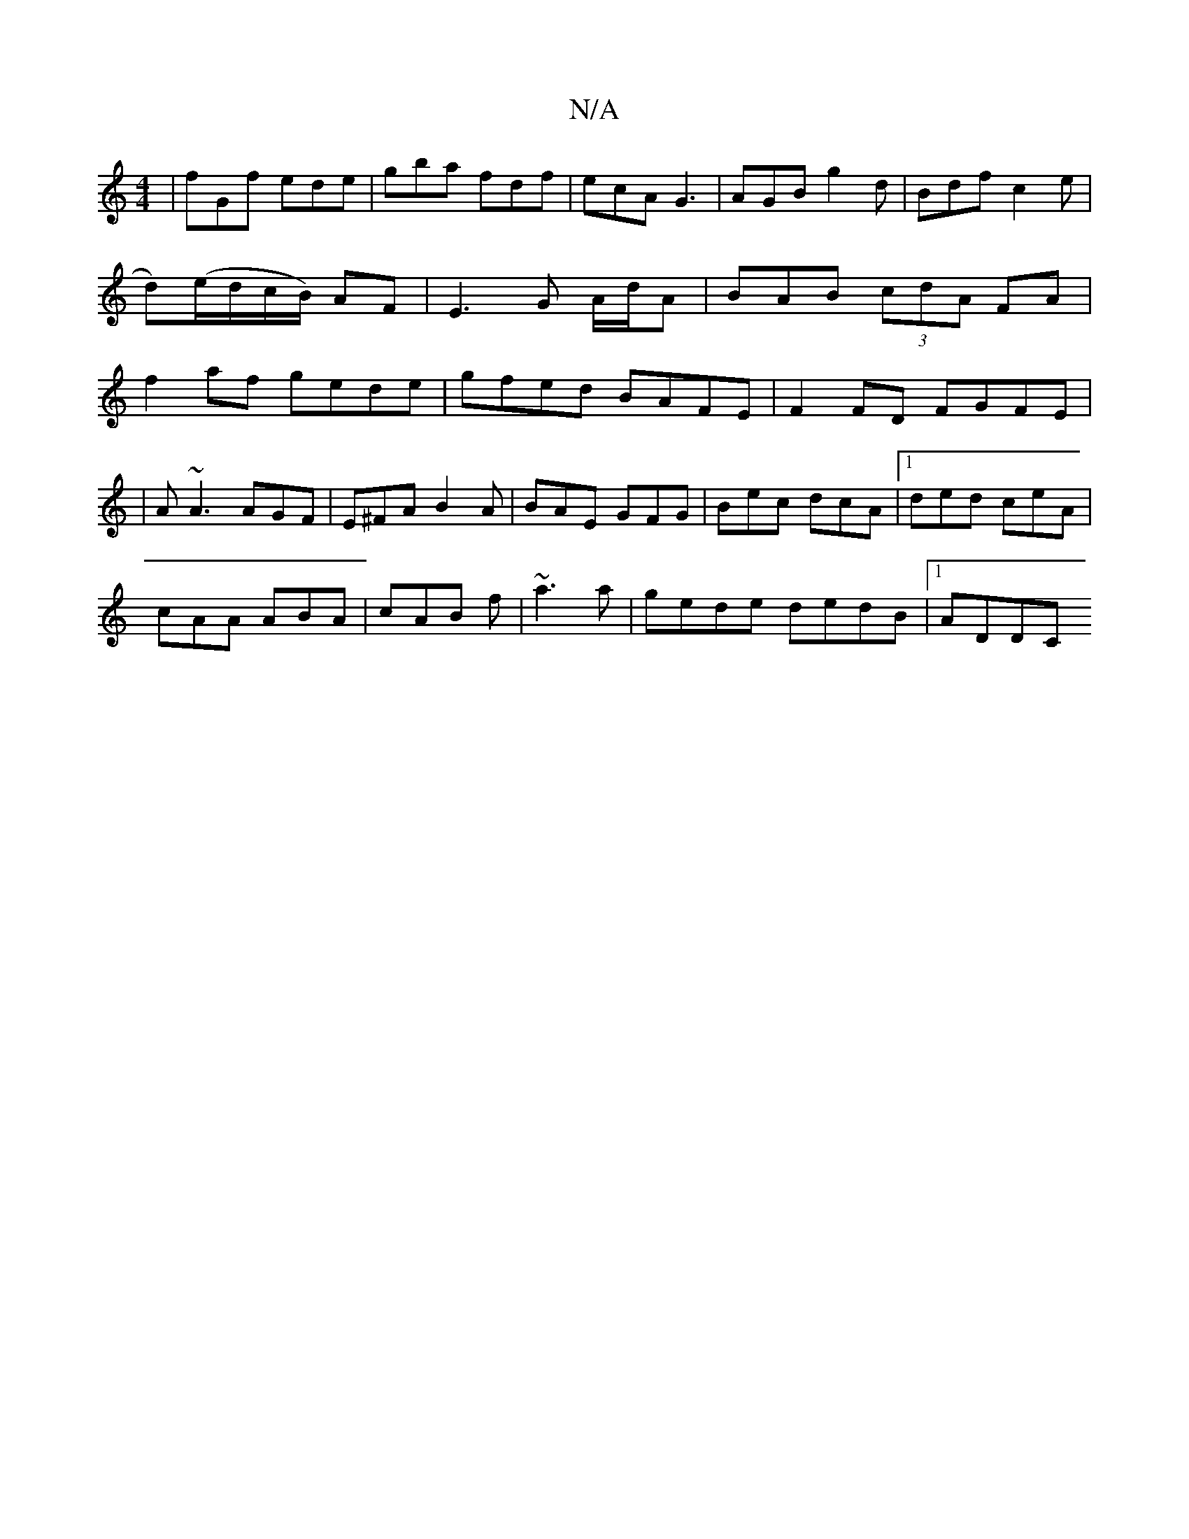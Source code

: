 X:1
T:N/A
M:4/4
R:N/A
K:Cmajor
 |fGf ede|gba fdf|ecA G3|AGB g2d|Bdf c2e|d)(e/d/c/B/) AF | E3 G A/d/A | BAB (3cdA FA|f2 af gede|gfed BAFE|F2FD FGFE|
|A ~A3 AGF|E^FA B2A|BAE GFG|Bec dcA|1 ded ceA|
cAA ABA|cAB f|~a3 a|gede dedB|1 ADDC